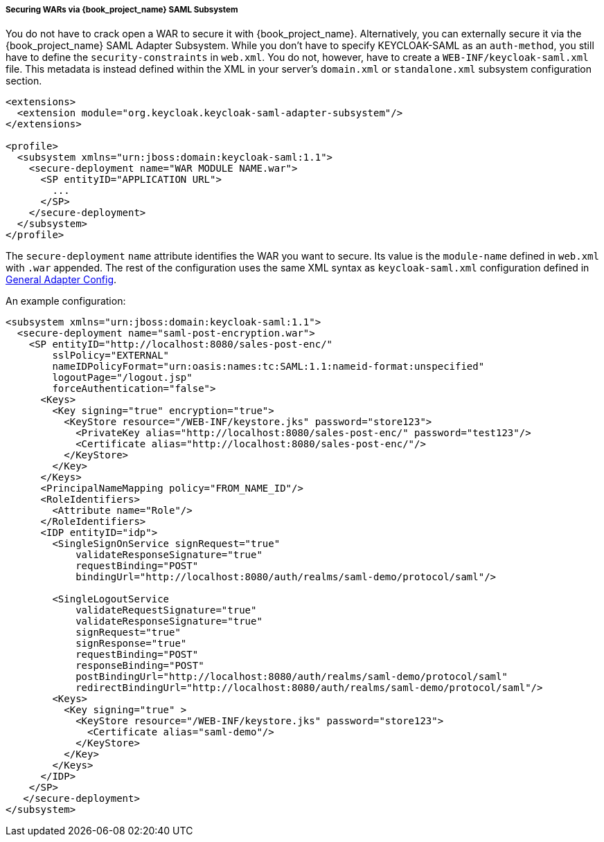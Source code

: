 
===== Securing WARs via {book_project_name} SAML Subsystem

You do not have to crack open a WAR to secure it with {book_project_name}.
Alternatively, you can externally secure it via the {book_project_name} SAML Adapter Subsystem.
While you don't have to specify KEYCLOAK-SAML as an `auth-method`, you still have to define the `security-constraints` in `web.xml`.
You do not, however, have to create a `WEB-INF/keycloak-saml.xml` file.
This metadata is instead defined within the XML in your server's `domain.xml` or `standalone.xml` subsystem configuration section.

[source,xml]
----

<extensions>
  <extension module="org.keycloak.keycloak-saml-adapter-subsystem"/>
</extensions>

<profile>
  <subsystem xmlns="urn:jboss:domain:keycloak-saml:1.1">
    <secure-deployment name="WAR MODULE NAME.war">
      <SP entityID="APPLICATION URL">
        ...
      </SP>
    </secure-deployment>
  </subsystem>
</profile>
----        

The `secure-deployment` `name` attribute identifies the WAR you want to secure.
Its value is the `module-name` defined in `web.xml` with `.war` appended.
The rest of the configuration uses the same XML syntax as `keycloak-saml.xml` configuration defined in <<_saml-general-config,General Adapter Config>>.

An example configuration: 

[source,xml]
----

<subsystem xmlns="urn:jboss:domain:keycloak-saml:1.1">
  <secure-deployment name="saml-post-encryption.war">
    <SP entityID="http://localhost:8080/sales-post-enc/"
        sslPolicy="EXTERNAL"
        nameIDPolicyFormat="urn:oasis:names:tc:SAML:1.1:nameid-format:unspecified"
        logoutPage="/logout.jsp"
        forceAuthentication="false">
      <Keys>
        <Key signing="true" encryption="true">
          <KeyStore resource="/WEB-INF/keystore.jks" password="store123">
            <PrivateKey alias="http://localhost:8080/sales-post-enc/" password="test123"/>
            <Certificate alias="http://localhost:8080/sales-post-enc/"/>
          </KeyStore>
        </Key>
      </Keys>
      <PrincipalNameMapping policy="FROM_NAME_ID"/>
      <RoleIdentifiers>
        <Attribute name="Role"/>
      </RoleIdentifiers>
      <IDP entityID="idp">
        <SingleSignOnService signRequest="true"
            validateResponseSignature="true"
            requestBinding="POST"
            bindingUrl="http://localhost:8080/auth/realms/saml-demo/protocol/saml"/>

        <SingleLogoutService
            validateRequestSignature="true"
            validateResponseSignature="true"
            signRequest="true"
            signResponse="true"
            requestBinding="POST"
            responseBinding="POST"
            postBindingUrl="http://localhost:8080/auth/realms/saml-demo/protocol/saml"
            redirectBindingUrl="http://localhost:8080/auth/realms/saml-demo/protocol/saml"/>
        <Keys>
          <Key signing="true" >
            <KeyStore resource="/WEB-INF/keystore.jks" password="store123">
              <Certificate alias="saml-demo"/>
            </KeyStore>
          </Key>
        </Keys>
      </IDP>
    </SP>
   </secure-deployment>
</subsystem>
----        
